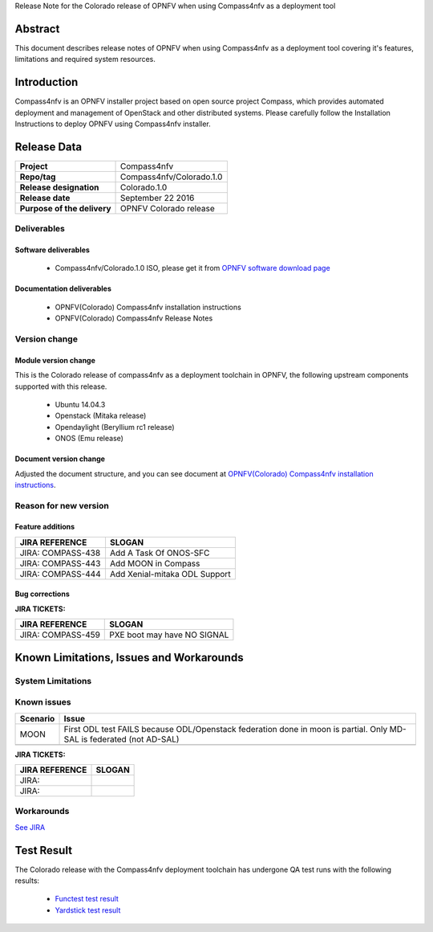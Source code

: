 .. This work is licensed under a Creative Commons Attribution 4.0 International License.
.. http://creativecommons.org/licenses/by/4.0
.. (c) Weidong Shao (HUAWEI) and Justin Chi (HUAWEI)

Release Note for the Colorado release of OPNFV when using Compass4nfv as a deployment tool

Abstract
========

This document describes release notes of OPNFV when using Compass4nfv as a
deployment tool covering it's features, limitations and required system resources.

Introduction
============

Compass4nfv is an OPNFV installer project based on open source project Compass,
which provides automated deployment and management of OpenStack and other distributed systems.
Please carefully follow the Installation Instructions to deploy OPNFV using Compass4nfv
installer.

Release Data
============

+--------------------------------------+--------------------------------------+
| **Project**                          | Compass4nfv                          |
|                                      |                                      |
+--------------------------------------+--------------------------------------+
| **Repo/tag**                         | Compass4nfv/Colorado.1.0             |
|                                      |                                      |
+--------------------------------------+--------------------------------------+
| **Release designation**              | Colorado.1.0                         |
|                                      |                                      |
+--------------------------------------+--------------------------------------+
| **Release date**                     | September 22 2016                    |
|                                      |                                      |
+--------------------------------------+--------------------------------------+
| **Purpose of the delivery**          | OPNFV Colorado release               |
|                                      |                                      |
+--------------------------------------+--------------------------------------+

Deliverables
------------

Software deliverables
~~~~~~~~~~~~~~~~~~~~~

 - Compass4nfv/Colorado.1.0 ISO, please get it from `OPNFV software download page <https://www.opnfv.org/software/>`_

.. _document-label:

Documentation deliverables
~~~~~~~~~~~~~~~~~~~~~~~~~~

 - OPNFV(Colorado) Compass4nfv installation instructions

 - OPNFV(Colorado) Compass4nfv Release Notes

Version change
--------------
.. This section describes the changes made since the last version of this document.

Module version change
~~~~~~~~~~~~~~~~~~~~~

This is the Colorado release of compass4nfv as a deployment toolchain in OPNFV, the following
upstream components supported with this release.

 - Ubuntu 14.04.3

 - Openstack (Mitaka release)

 - Opendaylight (Beryllium rc1 release)

 - ONOS (Emu release)

Document version change
~~~~~~~~~~~~~~~~~~~~~~~

Adjusted the document structure, and you can see document at `OPNFV(Colorado) Compass4nfv installation instructions <http://artifacts.opnfv.org/compass4nfv/docs/configguide/index.html>`_.

Reason for new version
----------------------

Feature additions
~~~~~~~~~~~~~~~~~

+--------------------------------------+-----------------------------------------+
| **JIRA REFERENCE**                   | **SLOGAN**                              |
|                                      |                                         |
+--------------------------------------+-----------------------------------------+
| JIRA: COMPASS-438                    | Add A Task Of ONOS-SFC                  |
|                                      |                                         |
+--------------------------------------+-----------------------------------------+
| JIRA: COMPASS-443                    | Add MOON in Compass                     |
|                                      |                                         |
+--------------------------------------+-----------------------------------------+
| JIRA: COMPASS-444                    | Add Xenial-mitaka ODL Support           |
|                                      |                                         |
+--------------------------------------+-----------------------------------------+


Bug corrections
~~~~~~~~~~~~~~~

**JIRA TICKETS:**

+--------------------------------------+--------------------------------------+
| **JIRA REFERENCE**                   | **SLOGAN**                           |
|                                      |                                      |
+--------------------------------------+--------------------------------------+
| JIRA: COMPASS-459                    | PXE boot may have NO SIGNAL          |
|                                      |                                      |
+--------------------------------------+--------------------------------------+


Known Limitations, Issues and Workarounds
=========================================

System Limitations
------------------

Known issues
------------

+---------------+----------------------------------------------+
| **Scenario**  | **Issue**                                    |
+---------------+----------------------------------------------+
| MOON          | First ODL test FAILS because ODL/Openstack   |
|               | federation done in moon is partial. Only     |
|               | MD-SAL is federated (not AD-SAL)             |
+---------------+----------------------------------------------+
|               |                                              |
+---------------+----------------------------------------------+

**JIRA TICKETS:**

+--------------------------------------+--------------------------------------+
| **JIRA REFERENCE**                   | **SLOGAN**                           |
|                                      |                                      |
+--------------------------------------+--------------------------------------+
| JIRA:                                |                                      |
+--------------------------------------+--------------------------------------+
| JIRA:                                |                                      |
+--------------------------------------+--------------------------------------+

Workarounds
-----------
`See JIRA <https://jira.opnfv.org/projects/COMPASS/issues/>`_

Test Result
===========
The Colorado release with the Compass4nfv deployment toolchain has undergone QA test
runs with the following results:

 - `Functest test result <http://artifacts.opnfv.org/functest/docs/results/overview.html>`_
 - `Yardstick test result <http://testresults.opnfv.org/grafana/>`_
